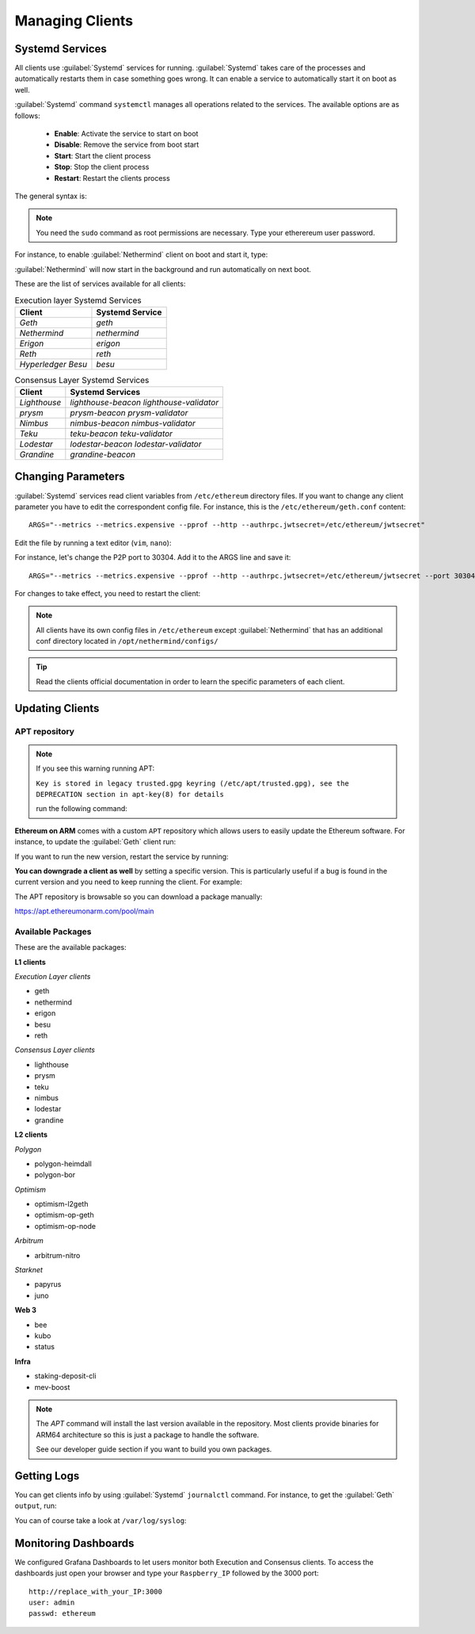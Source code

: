 .. Ethereum on ARM documentation documentation master file, created by
   sphinx-quickstart on Wed Jan 13 19:04:18 2021.

Managing Clients
================

Systemd Services
----------------

All clients use :guilabel:`Systemd` services for running. :guilabel:`Systemd` 
takes care of the processes and automatically restarts them in case something 
goes wrong. It can enable a service to automatically start it on boot as well.

:guilabel:`Systemd` command ``systemctl`` manages all operations related to 
the services. The available options are as follows:

  * **Enable**: Activate the service to start on boot
  * **Disable**: Remove the service from boot start
  * **Start**: Start the client process
  * **Stop**: Stop the client process
  * **Restart**: Restart the clients process

The general syntax is:

.. prompt:: bash $

  sudo systemctl enable|disable|start|stop|restart service_name

.. note::
  You need the ``sudo`` command as root permissions are necessary. Type your 
  etherereum user password.

For instance, to enable :guilabel:`Nethermind` client on boot and start it, type:

.. prompt:: bash $

  sudo systemctl enable nethermind
  sudo systemctl start nethermind

:guilabel:`Nethermind` will now start in the background and run automatically 
on next boot.

These are the list of services available for all clients:

.. csv-table:: Execution layer Systemd Services
   :header: Client, Systemd Service

   `Geth`, `geth`
   `Nethermind`, `nethermind`
   `Erigon`,`erigon`
   `Reth`, `reth`
   `Hyperledger Besu`, `besu`

.. csv-table:: Consensus Layer Systemd Services
   :header: Client, Systemd Services

   `Lighthouse`, `lighthouse-beacon` `lighthouse-validator` 
   `prysm`, `prysm-beacon` `prysm-validator`
   `Nimbus`, `nimbus-beacon` `nimbus-validator`
   `Teku`, `teku-beacon` `teku-validator`
   `Lodestar`, `lodestar-beacon` `lodestar-validator`
   `Grandine`, `grandine-beacon`


Changing Parameters
-------------------

:guilabel:`Systemd` services read client variables from ``/etc/ethereum`` directory files. If
you want to change any client parameter you have to edit the correspondent config file. For 
instance, this is the ``/etc/ethereum/geth.conf`` content::

  ARGS="--metrics --metrics.expensive --pprof --http --authrpc.jwtsecret=/etc/ethereum/jwtsecret"

Edit the file by running a text editor (``vim``, ``nano``):

.. prompt:: bash $

  sudo vim /etc/ethereum/geth.conf

For instance, let's change the P2P port to 30304. Add it to the ARGS line and save it::

  ARGS="--metrics --metrics.expensive --pprof --http --authrpc.jwtsecret=/etc/ethereum/jwtsecret --port 30304"

For changes to take effect, you need to restart the client:

.. prompt:: bash $

  sudo systemctl restart geth

.. note::

  All clients have its own config files in ``/etc/ethereum`` except :guilabel:`Nethermind` that 
  has an additional conf directory located in ``/opt/nethermind/configs/``

.. tip::
  Read the clients official documentation in order to learn the specific parameters
  of each client.


Updating Clients
----------------

APT repository
~~~~~~~~~~~~~~

.. note::

  If you see this warning running APT:
  
  ``Key is stored in legacy trusted.gpg keyring (/etc/apt/trusted.gpg), see the DEPRECATION section in apt-key(8) for details``
  
  run the following command:

  .. prompt:: bash $

    wget -q -O - http://apt.ethereumonarm.com/eoa.apt.keyring.gpg| sudo tee 
    /etc/apt/trusted.gpg.d/eoa.apt.keyring.gpg > /dev/null
    

**Ethereum on ARM** comes with a custom ``APT`` repository which allows users to easily
update the Ethereum software. For instance, to update the :guilabel:`Geth` client run:

.. prompt:: bash $

  sudo apt update
  sudo apt install geth

If you want to run the new version, restart the service by running:

.. prompt:: bash $

  sudo systemctl restart geth

**You can downgrade a client as well** by setting a specific version. This is particularly useful if 
a bug is found in the current version and you need to keep running the client. For example:

.. prompt:: bash $

  sudo apt install geth=1.9.25-2

The APT repository is browsable so you can download a package manually:

`https://apt.ethereumonarm.com/pool/main`_

.. _https://apt.ethereumonarm.com/pool/main: https://apt.ethereumonarm.com/pool/main/

Available Packages
~~~~~~~~~~~~~~~~~~

These are the available packages:

**L1 clients**

*Execution Layer clients*

* geth
* nethermind
* erigon
* besu
* reth

*Consensus Layer clients*

* lighthouse
* prysm
* teku
* nimbus
* lodestar
* grandine

**L2 clients**

*Polygon*

* polygon-heimdall
* polygon-bor

*Optimism*

* optimism-l2geth
* optimism-op-geth
* optimism-op-node

*Arbitrum*

* arbitrum-nitro

*Starknet*

* papyrus
* juno

**Web 3**

* bee
* kubo
* status

**Infra**

* staking-deposit-cli
* mev-boost

.. note::
  The `APT` command will install the last version available in the repository. Most clients 
  provide binaries for ARM64 architecture so this is just a package to handle the software.

  See our developer guide section if you want to build you own packages.

Getting Logs
------------

You can get clients info by using :guilabel:`Systemd` ``journalctl`` command. For instance, 
to get the :guilabel:`Geth` ``output``, run:

.. prompt:: bash $

  sudo journalctl -u geth -f

You can of course take a look at ``/var/log/syslog``:

.. prompt:: bash $

  sudo tail -f /var/log/syslog

Monitoring Dashboards
---------------------

We configured Grafana Dashboards to let users monitor both Execution and Consensus clients. 
To access the dashboards just open your browser and type your ``Raspberry_IP`` followed by the 3000 port::

  http://replace_with_your_IP:3000
  user: admin
  passwd: ethereum


